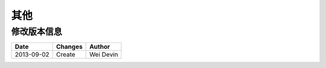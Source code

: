 其他
####################

修改版本信息
********************* 

+------------+-------------------+----------------+
|Date        |       Changes     |    Author      |
+============+===================+================+
|2013-09-02  |        Create     |   Wei Devin    |
+------------+-------------------+----------------+
